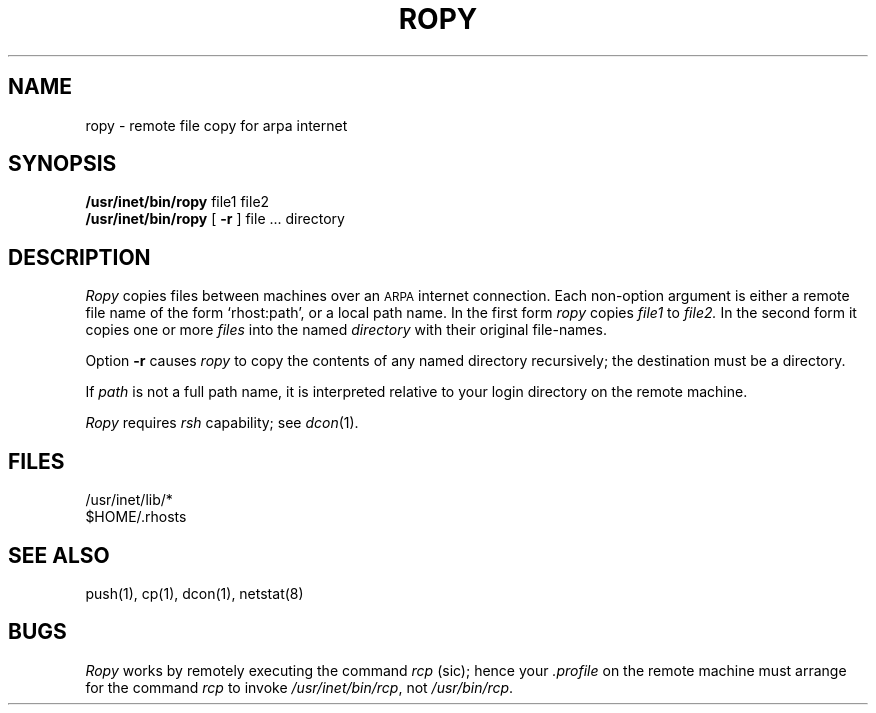 .TH ROPY 1 research
.SH NAME
ropy \- remote file copy for arpa internet
.SH SYNOPSIS
.B /usr/inet/bin/ropy
file1 file2
.br
.B /usr/inet/bin/ropy
[
.B \-r
] file ... directory
.SH DESCRIPTION
.I Ropy
copies files between machines over an 
.SM ARPA
internet connection.
Each non-option
argument is either a remote file name of the
form `rhost:path', or a local path name.
In the first form
.I ropy
copies
.I file1
to
.I file2.
In the second form it copies one or more
.I files
into the named
.I directory
with their original file-names.
.PP
Option
.B \-r
causes
.I ropy
to copy the contents of any named directory recursively;
the destination must be a directory.
.PP
If
.I path
is not a full path name, it is interpreted relative to
your login directory on the remote machine.
.PP
.I Ropy
requires
.IR rsh
capability;
see
.IR dcon (1).
.SH FILES
/usr/inet/lib/*
.br
$HOME/.rhosts
.SH SEE ALSO
push(1),
cp(1),
dcon(1),
netstat(8)
.SH BUGS
.I Ropy
works by remotely executing the command
.I rcp
(sic);
hence your
.I .profile
on the remote machine
must arrange for the command
.I rcp
to invoke
.IR /usr/inet/bin/rcp ,
not
.IR /usr/bin/rcp .
